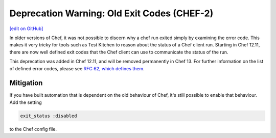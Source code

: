=======================================================
Deprecation Warning: Old Exit Codes (CHEF-2)
=======================================================
`[edit on GitHub] <https://github.com/chef/chef-web-docs/blob/master/chef_master/source/deprecations_exit_code.rst>`__

.. tag deprecations_exit_code

In older versions of Chef, it was not possible to discern why a chef run exited simply by examining the error code.
This makes it very tricky for tools such as Test Kitchen to reason about the status of a Chef client run.
Starting in Chef 12.11, there are now well defined exit codes that the Chef client can use to communicate the status of the run.

.. end_tag

This deprecation was added in Chef 12.11, and will be removed permanently in Chef 13. For further information on the list of defined error codes,
please see `RFC 62, which defines them <https://github.com/chef/chef-rfc/blob/master/rfc062-exit-status.md>`__.

Mitigation
================

If you have built automation that is dependent on the old behaviour of Chef, it's still possible to enable that behaviour.
Add the setting

.. code-block:: ruby

  exit_status :disabled

to the Chef config file. 
